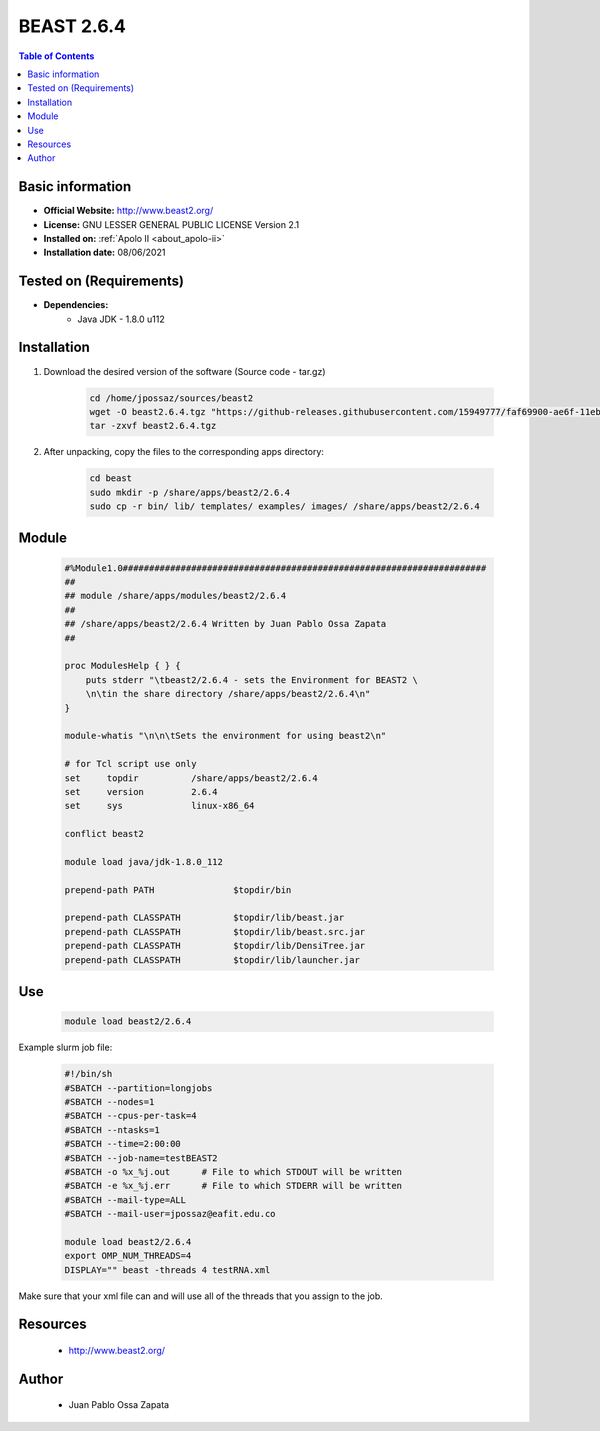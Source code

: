 .. _beast-2.6.4-index:


BEAST 2.6.4
===========

.. contents:: Table of Contents

Basic information
-----------------

- **Official Website:** http://www.beast2.org/
- **License:**  GNU LESSER GENERAL PUBLIC LICENSE Version 2.1
- **Installed on:** :ref:`Apolo II <about_apolo-ii>`
- **Installation date:** 08/06/2021

Tested on (Requirements)
------------------------

- **Dependencies:**
    - Java JDK - 1.8.0 u112

Installation
------------


#. Download the desired version of the software (Source code - tar.gz)

    .. code-block:: bash

        cd /home/jpossaz/sources/beast2
        wget -O beast2.6.4.tgz "https://github-releases.githubusercontent.com/15949777/faf69900-ae6f-11eb-8247-ca2b5a96b6dd?X-Amz-Algorithm=AWS4-HMAC-SHA256&X-Amz-Credential=AKIAIWNJYAX4CSVEH53A%2F20210608%2Fus-east-1%2Fs3%2Faws4_request&X-Amz-Date=20210608T204641Z&X-Amz-Expires=300&X-Amz-Signature=4edf797e065ec87baa8a21dbd0cd5938f85a56d0f03e25535125646c65cfdbc2&X-Amz-SignedHeaders=host&actor_id=13303029&key_id=0&repo_id=15949777&response-content-disposition=attachment%3B%20filename%3DBEAST.v2.6.4.Linux.tgz&response-content-type=application%2Foctet-stream"
        tar -zxvf beast2.6.4.tgz


#. After unpacking, copy the files to the corresponding apps directory:

    .. code-block:: bash

        cd beast
        sudo mkdir -p /share/apps/beast2/2.6.4
        sudo cp -r bin/ lib/ templates/ examples/ images/ /share/apps/beast2/2.6.4


Module
------

    .. code-block:: bash

        #%Module1.0#####################################################################
        ##
        ## module /share/apps/modules/beast2/2.6.4
        ##
        ## /share/apps/beast2/2.6.4 Written by Juan Pablo Ossa Zapata
        ##

        proc ModulesHelp { } {
            puts stderr "\tbeast2/2.6.4 - sets the Environment for BEAST2 \
            \n\tin the share directory /share/apps/beast2/2.6.4\n"
        }

        module-whatis "\n\n\tSets the environment for using beast2\n"

        # for Tcl script use only
        set     topdir          /share/apps/beast2/2.6.4
        set     version         2.6.4
        set     sys             linux-x86_64

        conflict beast2

        module load java/jdk-1.8.0_112

        prepend-path PATH               $topdir/bin

        prepend-path CLASSPATH          $topdir/lib/beast.jar
        prepend-path CLASSPATH          $topdir/lib/beast.src.jar
        prepend-path CLASSPATH          $topdir/lib/DensiTree.jar
        prepend-path CLASSPATH          $topdir/lib/launcher.jar


Use
---

    .. code-block:: bash

        module load beast2/2.6.4

Example slurm job file:

    .. code-block:: bash

        #!/bin/sh
        #SBATCH --partition=longjobs
        #SBATCH --nodes=1
        #SBATCH --cpus-per-task=4
        #SBATCH --ntasks=1
        #SBATCH --time=2:00:00
        #SBATCH --job-name=testBEAST2
        #SBATCH -o %x_%j.out      # File to which STDOUT will be written
        #SBATCH -e %x_%j.err      # File to which STDERR will be written
        #SBATCH --mail-type=ALL
        #SBATCH --mail-user=jpossaz@eafit.edu.co

        module load beast2/2.6.4
        export OMP_NUM_THREADS=4
        DISPLAY="" beast -threads 4 testRNA.xml

Make sure that your xml file can and will use all of the threads that you assign to the job.

Resources
---------
 * http://www.beast2.org/


Author
------
    * Juan Pablo Ossa Zapata
